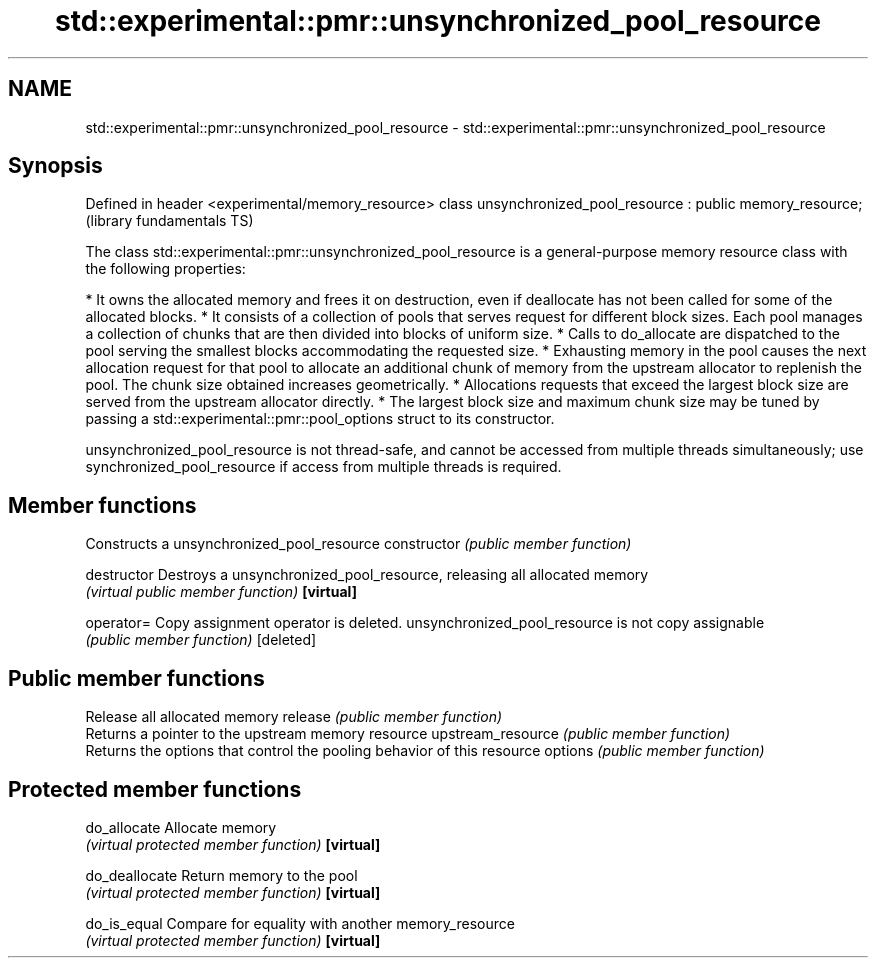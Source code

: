 .TH std::experimental::pmr::unsynchronized_pool_resource 3 "2020.03.24" "http://cppreference.com" "C++ Standard Libary"
.SH NAME
std::experimental::pmr::unsynchronized_pool_resource \- std::experimental::pmr::unsynchronized_pool_resource

.SH Synopsis

Defined in header <experimental/memory_resource>
class unsynchronized_pool_resource : public memory_resource;  (library fundamentals TS)

The class std::experimental::pmr::unsynchronized_pool_resource is a general-purpose memory resource class with the following properties:

* It owns the allocated memory and frees it on destruction, even if deallocate has not been called for some of the allocated blocks.
* It consists of a collection of pools that serves request for different block sizes. Each pool manages a collection of chunks that are then divided into blocks of uniform size.
* Calls to do_allocate are dispatched to the pool serving the smallest blocks accommodating the requested size.
* Exhausting memory in the pool causes the next allocation request for that pool to allocate an additional chunk of memory from the upstream allocator to replenish the pool. The chunk size obtained increases geometrically.
* Allocations requests that exceed the largest block size are served from the upstream allocator directly.
* The largest block size and maximum chunk size may be tuned by passing a std::experimental::pmr::pool_options struct to its constructor.

unsynchronized_pool_resource is not thread-safe, and cannot be accessed from multiple threads simultaneously; use synchronized_pool_resource if access from multiple threads is required.

.SH Member functions


                  Constructs a unsynchronized_pool_resource
constructor       \fI(public member function)\fP

destructor        Destroys a unsynchronized_pool_resource, releasing all allocated memory
                  \fI(virtual public member function)\fP
\fB[virtual]\fP

operator=         Copy assignment operator is deleted. unsynchronized_pool_resource is not copy assignable
                  \fI(public member function)\fP
[deleted]

.SH Public member functions

                  Release all allocated memory
release           \fI(public member function)\fP
                  Returns a pointer to the upstream memory resource
upstream_resource \fI(public member function)\fP
                  Returns the options that control the pooling behavior of this resource
options           \fI(public member function)\fP

.SH Protected member functions


do_allocate       Allocate memory
                  \fI(virtual protected member function)\fP
\fB[virtual]\fP

do_deallocate     Return memory to the pool
                  \fI(virtual protected member function)\fP
\fB[virtual]\fP

do_is_equal       Compare for equality with another memory_resource
                  \fI(virtual protected member function)\fP
\fB[virtual]\fP




